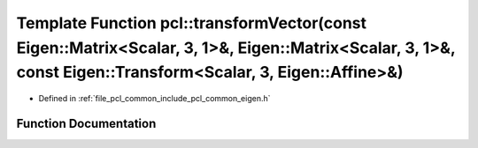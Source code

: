 .. _exhale_function_namespacepcl_1a63a9da67d327b4940e73e18fd2970775:

Template Function pcl::transformVector(const Eigen::Matrix<Scalar, 3, 1>&, Eigen::Matrix<Scalar, 3, 1>&, const Eigen::Transform<Scalar, 3, Eigen::Affine>&)
===========================================================================================================================================================

- Defined in :ref:`file_pcl_common_include_pcl_common_eigen.h`


Function Documentation
----------------------


.. doxygenfunction:: pcl::transformVector(const Eigen::Matrix<Scalar, 3, 1>&, Eigen::Matrix<Scalar, 3, 1>&, const Eigen::Transform<Scalar, 3, Eigen::Affine>&)
